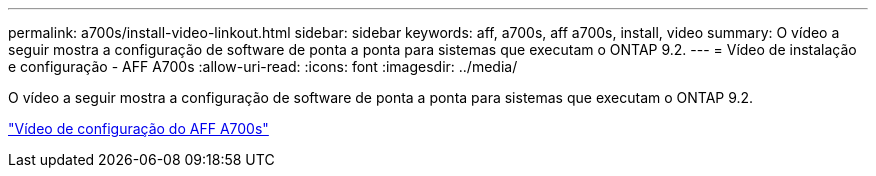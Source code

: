 ---
permalink: a700s/install-video-linkout.html 
sidebar: sidebar 
keywords: aff, a700s, aff a700s, install, video 
summary: O vídeo a seguir mostra a configuração de software de ponta a ponta para sistemas que executam o ONTAP 9.2. 
---
= Vídeo de instalação e configuração - AFF A700s
:allow-uri-read: 
:icons: font
:imagesdir: ../media/


[role="lead"]
O vídeo a seguir mostra a configuração de software de ponta a ponta para sistemas que executam o ONTAP 9.2.

link:https://youtu.be/Q6orVMyj94A["Vídeo de configuração do AFF A700s"^]
